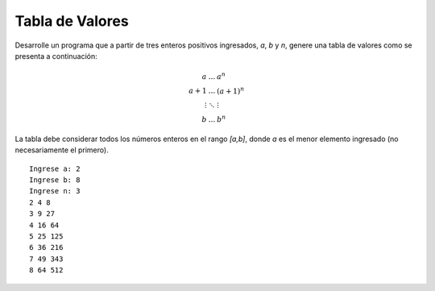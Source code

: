 Tabla de Valores
----------------

Desarrolle un programa que a partir de tres
enteros positivos ingresados, *a*, *b* y *n*,
genere una tabla de valores como se presenta
a continuación:

.. math::

   \begin{eqnarray}
   a     & \ldots & a^{n} \\
   a+1   & \ldots & (a+1)^{n} \\
   \vdots& \ddots & \vdots \\
   b     & \ldots & b^{n} 
   \end{eqnarray}

La tabla debe considerar todos los números enteros
en el rango `[a,b]`, donde *a* es el menor elemento
ingresado (no necesariamente el primero).


::

   Ingrese a: 2
   Ingrese b: 8
   Ingrese n: 3
   2 4 8 
   3 9 27 
   4 16 64 
   5 25 125 
   6 36 216 
   7 49 343 
   8 64 512
